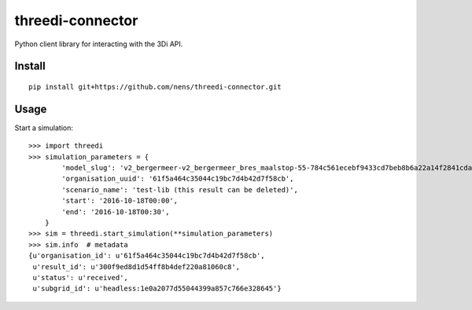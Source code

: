 threedi-connector
=================

Python client library for interacting with the 3Di API.

Install
-------

::

    pip install git+https://github.com/nens/threedi-connector.git

Usage
-----

Start a simulation::

    >>> import threedi
    >>> simulation_parameters = {
            'model_slug': 'v2_bergermeer-v2_bergermeer_bres_maalstop-55-784c561ecebf9433cd7beb8b6a22a14f2841cda4',
            'organisation_uuid': '61f5a464c35044c19bc7d4b42d7f58cb',
            'scenario_name': 'test-lib (this result can be deleted)',
            'start': '2016-10-18T00:00',
            'end': '2016-10-18T00:30',
        }
    >>> sim = threedi.start_simulation(**simulation_parameters)
    >>> sim.info  # metadata
    {u'organisation_id': u'61f5a464c35044c19bc7d4b42d7f58cb',
     u'result_id': u'300f9ed8d1d54ff8b4def220a81060c8',
     u'status': u'received',
     u'subgrid_id': u'headless:1e0a2077d55044399a857c766e328645'}
